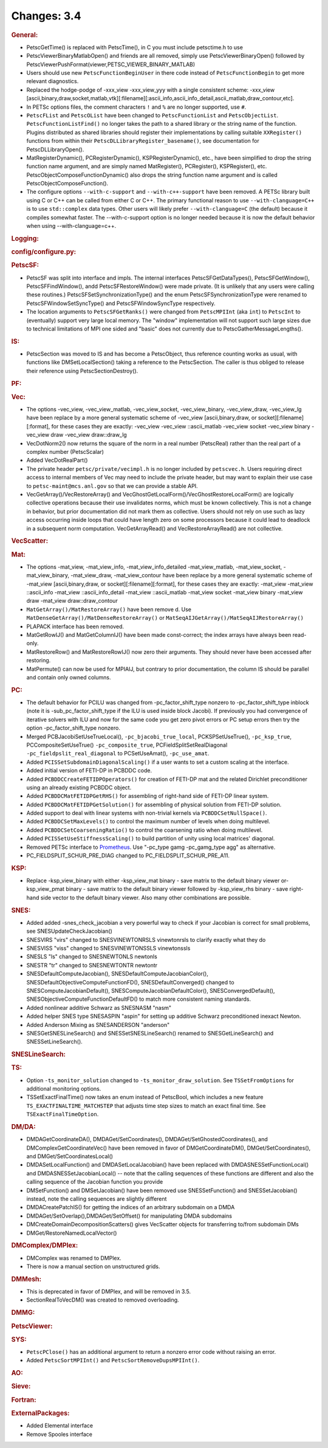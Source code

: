 ============
Changes: 3.4
============


.. rubric:: General:

-  PetscGetTime() is replaced with PetscTime(), in C you must include
   petsctime.h to use
-  PetscViewerBinaryMatlabOpen() and friends are all removed, simply
   use PetscViewerBinaryOpen() followed by
   PetscViewerPushFormat(viewer,PETSC_VIEWER_BINARY_MATLAB)
-  Users should use new ``PetscFunctionBeginUser`` in there code
   instead of ``PetscFunctionBegin`` to get more relevant
   diagnostics.
-  Replaced the hodge-podge of -xxx_view -xxx_view_yyy with a single
   consistent scheme: -xxx_view
   [ascii,binary,draw,socket,matlab,vtk][:filename][:ascii_info,ascii_info_detail,ascii_matlab,draw_contour,etc].
-  In PETSc options files, the comment characters ``!`` and ``%`` are
   no longer supported, use ``#``.
-  ``PetscFList`` and ``PetscOList`` have been changed to
   ``PetscFunctionList`` and ``PetscObjectList``.
   ``PetscFunctionListFind()`` no longer takes the path to a shared
   library or the string name of the function. Plugins distributed as
   shared libraries should register their implementations by calling
   suitable ``XXRegister()`` functions from within their
   ``PetscDLLibraryRegister_basename()``, see documentation for
   PetscDLLibraryOpen().
-  MatRegisterDynamic(), PCRegisterDynamic(), KSPRegisterDynamic(),
   etc., have been simplified to drop the string function name
   argument, and are simply named MatRegister(), PCRegister(),
   KSPRegister(), etc. PetscObjectComposeFunctionDynamic() also drops
   the string function name argument and is called
   PetscObjectComposeFunction().
-  The configure options ``--with-c-support`` and
   ``--with-c++-support`` have been removed. A PETSc library built
   using C or C++ can be called from either C or C++. The primary
   functional reason to use ``--with-clanguage=C++`` is to use
   ``std::complex`` data types. Other users will likely prefer
   ``--with-clanguage=C`` (the default) because it compiles somewhat
   faster. The --with-c-support option is no longer needed because it
   is now the default behavior when using --with-clanguage=c++.

.. rubric:: Logging:

.. rubric:: config/configure.py:

.. rubric:: PetscSF:

-  PetscSF was split into interface and impls. The internal
   interfaces PetscSFGetDataTypes(), PetscSFGetWindow(),
   PetscSFFindWindow(), andd PetscSFRestoreWindow() were made
   private. (It is unlikely that any users were calling these
   routines.) PetscSFSetSynchronizationType() and the enum
   PetscSFSynchronizationType were renamed to
   PetscSFWindowSetSyncType() and PetscSFWindowSyncType respectively.
-  The location arguments to ``PetscSFGetRanks()`` were changed from
   ``PetscMPIInt`` (aka ``int``) to ``PetscInt`` to (eventually)
   support very large local memory. The "window" implementation will
   not support such large sizes due to technical limitations of MPI
   one sided and "basic" does not currently due to
   PetscGatherMessageLengths().

.. rubric:: IS:

-  PetscSection was moved to IS and has become a PetscObject, thus
   reference counting works as usual, with functions like
   DMSetLocalSection() taking a reference to the PetscSection. The
   caller is thus obliged to release their reference using
   PetscSectionDestroy().

.. rubric:: PF:

.. rubric:: Vec:

-  The options -vec_view, -vec_view_matlab, -vec_view_socket,
   -vec_view_binary, -vec_view_draw, -vec_view_lg have been replace
   by a more general systematic scheme of -vec_view
   [ascii,binary,draw, or socket][:filename][:format], for these
   cases they are exactly: -vec_view -vec_view ::ascii_matlab
   -vec_view socket -vec_view binary -vec_view draw -vec_view
   draw::draw_lg
-  VecDotNorm2() now returns the square of the norm in a real number
   (PetscReal) rather than the real part of a complex number
   (PetscScalar)
-  Added VecDotRealPart()
-  The private header ``petsc/private/vecimpl.h`` is no longer
   included by ``petscvec.h``. Users requiring direct access to
   internal members of Vec may need to include the private header,
   but may want to explain their use case to
   ``petsc-maint@mcs.anl.gov`` so that we can provide a stable API.
-  VecGetArray()/VecRestoreArray() and
   VecGhostGetLocalForm()/VecGhostRestoreLocalForm() are logically
   collective operations because their use invalidates norms, which
   must be known collectively. This is not a change in behavior, but
   prior documentation did not mark them as collective. Users should
   not rely on use such as lazy access occurring inside loops that
   could have length zero on some processors because it could lead to
   deadlock in a subsequent norm computation. VecGetArrayRead() and
   VecRestoreArrayRead() are not collective.

.. rubric:: VecScatter:

.. rubric:: Mat:

-  The options -mat_view, -mat_view_info, -mat_view_info_detailed
   -mat_view_matlab, -mat_view_socket, -mat_view_binary,
   -mat_view_draw, -mat_view_contour have been replace by a more
   general systematic scheme of -mat_view [ascii,binary,draw, or
   socket][:filename][:format], for these cases they are exactly:
   -mat_view -mat_view ::ascii_info -mat_view ::ascii_info_detail
   -mat_view ::ascii_matlab -mat_view socket -mat_view binary
   -mat_view draw -mat_view draw::draw_contour
-  ``MatGetArray()/MatRestoreArray()`` have been remove d. Use
   ``MatDenseGetArray()/MatDenseRestoreArray()`` or
   ``MatSeqAIJGetArray()/MatSeqAIJRestoreArray()``
-  PLAPACK interface has been removed.
-  MatGetRowIJ() and MatGetColumnIJ() have been made const-correct;
   the index arrays have always been read-only.
-  MatRestoreRow() and MatRestoreRowIJ() now zero their arguments.
   They should never have been accessed after restoring.
-  MatPermute() can now be used for MPIAIJ, but contrary to prior
   documentation, the column IS should be parallel and contain only
   owned columns.

.. rubric:: PC:

-  The default behavior for PCILU was changed from
   -pc_factor_shift_type nonzero to -pc_factor_shift_type inblock
   (note it is -sub_pc_factor_shift_type if the ILU is used inside
   block Jacobi). If previously you had convergence of iterative
   solvers with ILU and now for the same code you get zero pivot
   errors or PC setup errors then try the option
   -pc_factor_shift_type nonzero.
-  Merged PCBJacobiSetUseTrueLocal(), ``-pc_bjacobi_true_local``,
   PCKSPSetUseTrue(), ``-pc_ksp_true``, PCCompositeSetUseTrue()
   ``-pc_composite_true``, PCFieldSplitSetRealDiagonal
   ``-pc_fieldpslit_real_diagonal`` to PCSetUseAmat(),
   ``-pc_use_amat``.
-  Added ``PCISSetSubdomainDiagonalScaling()`` if a user wants to set
   a custom scaling at the interface.
-  Added initial version of FETI-DP in PCBDDC code.
-  Added ``PCBDDCCreateFETIDPOperators()`` for creation of FETI-DP
   mat and the related Dirichlet preconditioner using an already
   existing PCBDDC object.
-  Added ``PCBDDCMatFETIDPGetRHS()`` for assembling of right-hand
   side of FETI-DP linear system.
-  Added ``PCBDDCMatFETIDPGetSolution()`` for assembling of physical
   solution from FETI-DP solution.
-  Added support to deal with linear systems with non-trivial kernels
   via ``PCBDDCSetNullSpace()``.
-  Added ``PCBDDCSetMaxLevels()`` to control the maximum number of
   levels when doing multilevel.
-  Added ``PCBDDCSetCoarseningRatio()`` to control the coarsening
   ratio when doing multilevel.
-  Added ``PCISSetUseStiffnessScaling()`` to build partition of unity
   using local matrices' diagonal.
-  Removed PETSc interface to
   `Prometheus <http://www.columbia.edu/~ma2325/prometheus/>`__. Use
   "-pc_type gamg -pc_gamg_type agg" as alternative.
-  PC_FIELDSPLIT_SCHUR_PRE_DIAG changed to
   PC_FIELDSPLIT_SCHUR_PRE_A11.

.. rubric:: KSP:

-  Replace -ksp_view_binary with either -ksp_view_mat binary - save
   matrix to the default binary viewer or-ksp_view_pmat binary - save
   matrix to the default binary viewer followed by -ksp_view_rhs
   binary - save right-hand side vector to the default binary viewer.
   Also many other combinations are possible.

.. rubric:: SNES:

-  Added added -snes_check_jacobian a very powerful way to check if
   your Jacobian is correct for small problems, see
   SNESUpdateCheckJacobian()
-  SNESVIRS "virs" changed to SNESVINEWTONRSLS vinewtonrsls to
   clarify exactly what they do
-  SNESVISS "viss" changed to SNESVINEWTONSSLS vinewtonssls
-  SNESLS "ls" changed to SNESNEWTONLS newtonls
-  SNESTR "tr" changed to SNESNEWTONTR newtontr
-  SNESDefaultComputeJacobian(), SNESDefaultComputeJacobianColor(),
   SNESDefaultObjectiveComputeFunctionFD(), SNESDefaultConverged()
   changed to SNESComputeJacobianDefault(),
   SNESComputeJacobianDefaultColor(), SNESConvergedDefault(),
   SNESObjectiveComputeFunctionDefaultFD() to match more consistent
   naming standards.
-  Added nonlinear additive Schwarz as SNESNASM "nasm"
-  Added helper SNES type SNESASPIN "aspin" for setting up additive
   Schwarz preconditioned inexact Newton.
-  Added Anderson Mixing as SNESANDERSON "anderson"
-  SNESGetSNESLineSearch() and SNESSetSNESLineSearch() renamed to
   SNESGetLineSearch() and SNESSetLineSearch().

.. rubric:: SNESLineSearch:

.. rubric:: TS:

-  Option ``-ts_monitor_solution`` changed to
   ``-ts_monitor_draw_solution``. See
   ``TSSetFromOptions``
   for additional monitoring options.
-  TSSetExactFinalTime() now takes an enum instead of PetscBool,
   which includes a new feature ``TS_EXACTFINALTIME_MATCHSTEP`` that
   adjusts time step sizes to match an exact final time. See
   ``TSExactFinalTimeOption``.

.. rubric:: DM/DA:

-  DMDAGetCoordinateDA(), DMDAGet/SetCoordinates(),
   DMDAGet/SetGhostedCoordinates(), and DMComplexGetCoordinateVec()
   have been removed in favor of DMGetCoordinateDM(),
   DMGet/SetCoordinates(), and DMGet/SetCoordinatesLocal()
-  DMDASetLocalFunction() and DMDASetLocalJacobian() have been
   replaced with DMDASNESSetFunctionLocal() and
   DMDASNESSetJacobianLocal() -- note that the calling sequences of
   these functions are different and also the calling sequence of the
   Jacobian function you provide
-  DMSetFunction() and DMSetJacobian() have been removed use
   SNESSetFunction() and SNESSetJacobian() instead, note the calling
   sequences are slightly different
-  DMDACreatePatchIS() for getting the indices of an arbitrary
   subdomain on a DMDA
-  DMDAGet/SetOverlap(),DMDAGet/SetOffset() for manipulating DMDA
   subdomains
-  DMCreateDomainDecompositionScatters() gives VecScatter objects for
   transferring to/from subdomain DMs
-  DMGet/RestoreNamedLocalVector()

.. rubric:: DMComplex/DMPlex:

-  DMComplex was renamed to DMPlex.
-  There is now a manual section on unstructured grids.

.. rubric:: DMMesh:

-  This is deprecated in favor of DMPlex, and will be removed in 3.5.
-  SectionRealToVecDM() was created to removed overloading.

.. rubric:: DMMG:

.. rubric:: PetscViewer:

.. rubric:: SYS:

-  ``PetscPClose()`` has an additional argument to return a nonzero
   error code without raising an error.
-  Added ``PetscSortMPIInt()`` and ``PetscSortRemoveDupsMPIInt()``.

.. rubric:: AO:

.. rubric:: Sieve:

.. rubric:: Fortran:

.. rubric:: ExternalPackages:

-  Added Elemental interface
-  Remove Spooles interface
